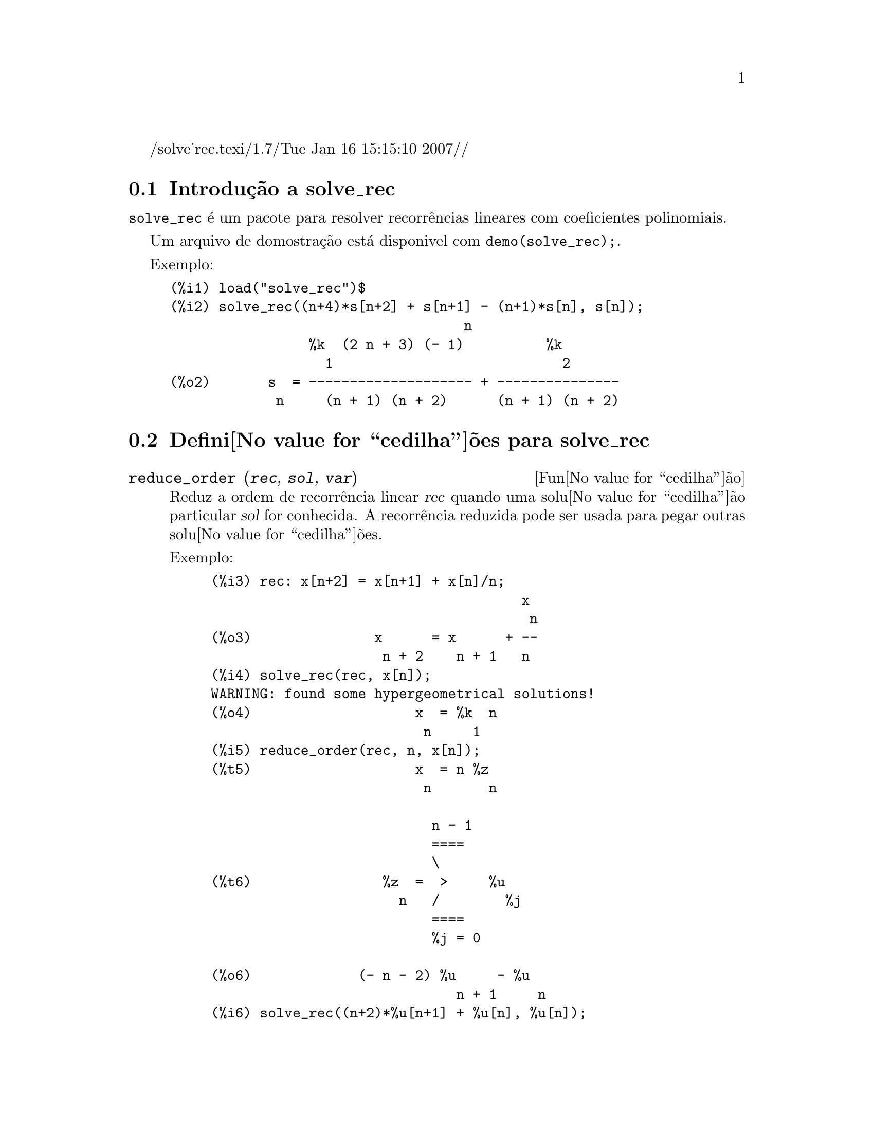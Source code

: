 /solve_rec.texi/1.7/Tue Jan 16 15:15:10 2007//
@c Language: Brazilian Portuguese, Encoding: iso-8859-1
@c /solve_rec.texi/1.7/Tue Jan 16 15:15:10 2007//
@menu
* Introdu@value{cedilha}@~{a}o a solve_rec::
* Defini@value{cedilha}@~{o}es para solve_rec::
@end menu

@node Introdu@value{cedilha}@~{a}o a solve_rec, Defini@value{cedilha}@~{o}es para solve_rec, solve_rec, solve_rec
@section Introdu@,{c}@~{a}o a solve_rec

@code{solve_rec} @'{e} um pacote para resolver recorr@^{e}ncias lineares com coeficientes
polinomiais.

Um arquivo de domostra@,{c}@~{a}o est@'{a} disponivel com @code{demo(solve_rec);}.

Exemplo:

@example
(%i1) load("solve_rec")$
(%i2) solve_rec((n+4)*s[n+2] + s[n+1] - (n+1)*s[n], s[n]);
                                    n
                 %k  (2 n + 3) (- 1)          %k
                   1                            2
(%o2)       s  = -------------------- + ---------------
             n     (n + 1) (n + 2)      (n + 1) (n + 2)
@end example

@node Defini@value{cedilha}@~{o}es para solve_rec,  , Introdu@value{cedilha}@~{a}o a solve_rec, solve_rec
@section Defini@value{cedilha}@~{o}es para solve_rec

@deffn {Fun@value{cedilha}@~{a}o} reduce_order (@var{rec}, @var{sol}, @var{var})

Reduz a ordem de recorr@^{e}ncia linear @var{rec} quando uma solu@value{cedilha}@~{a}o particular
@var{sol} for conhecida. A recorr@^{e}ncia reduzida pode ser usada para pegar outras solu@value{cedilha}@~{o}es.

Exemplo:

@example
(%i3) rec: x[n+2] = x[n+1] + x[n]/n;
                                      x
                                       n
(%o3)               x      = x      + --
                     n + 2    n + 1   n
(%i4) solve_rec(rec, x[n]);
WARNING: found some hypergeometrical solutions! 
(%o4)                    x  = %k  n
                          n     1
(%i5) reduce_order(rec, n, x[n]);
(%t5)                    x  = n %z
                          n       n

                           n - 1
                           ====
                           \
(%t6)                %z  =  >     %u
                       n   /        %j
                           ====
                           %j = 0

(%o6)             (- n - 2) %u     - %u
                              n + 1     n
(%i6) solve_rec((n+2)*%u[n+1] + %u[n], %u[n]);
                                     n
                            %k  (- 1)
                              1
(%o6)                 %u  = ----------
                        n    (n + 1)!

So the general solution is

             n - 1
             ====        n
             \      (- 1)
       %k  n  >    -------- + %k  n
         2   /     (n + 1)!     1
             ====
             n = 0
@end example

@end deffn

@defvr {Vari@'{a}vel de op@value{cedilha}@~{a}o} simplify_products
Valor padr@~{a}o: @code{true}

Se @code{simplify_products} for @code{true}, @code{solve_rec} ir@'{a} tentar
simplificar produtos no resultado.

Veja tamb@'{e}m: @code{solve_rec}.

@end defvr

@deffn {Fun@value{cedilha}@~{a}o} simplify_sum (@var{expr})

Tenta simplificar todos os somat@'{o}rios que aparecem na @var{expr} para uma forma a mais simplificada poss@'{i}vel.

@code{simplify_sum} usa os algor@'{i}tmos de Gosper e de Zeilberger para simplificar somat@'{o}rios.

Para usar essa fun@value{cedilha}@~{a}o primeiramente chame o pacote @code{simplify_sum} com
@code{load(simplify_sum)}.

Exemplo:

@example
(%i1) load("simplify_sum")$
(%i2) sum(binom(n+k,k)/2^k, k, 0, n) + sum(binom(2*n, 2*k), k, 0, n);
         n                            n
        ====                         ====
        \      binomial(n + k, k)    \
(%o2)    >     ------------------ +   >    binomial(2 n, 2 k)
        /               k            /
        ====           2             ====
        k = 0                        k = 0
(%i3) simplify_sum(%);
                               n
                              4     n
(%o3)                         -- + 2
                              2
@end example

@end deffn

@deffn {Fun@value{cedilha}@~{a}o} solve_rec (@var{eqn}, @var{var}, [@var{init}])
Encontra solu@value{cedilha}@~{o}es hipergeom@'{e}tricas para a recorr@^{e}ncia linear @var{eqn} com
coeficientes polinomiais na vari@'{a}vel @var{var}. Argumentos opcionais @var{init}
s@~{a}o as condi@value{cedilha}@~{o}es iniciais.

@code{solve_rec} pode resolver recorr@^{e}ncias lineares com coeficientes constantes,
encontrando solu@value{cedilha}@~{o}es hipergeom@'{e}tricas para recorr@^{e}ncias lineares homog@^{e}neas com
coeficientes polinomiais, solu@value{cedilha}@~{o}es racionais para recorr@^{e}ncias lineares com
coeficientes polinomiais e pode resolver recorr@^{e}ncias do tipo de Ricatti.

Note que o tempo de execu@value{cedilha}@~{a}o do algor@'{i}tmo usado para encontrar solu@value{cedilha}@~{o}es
hipergeom@'{e}tricas aumenta exponencialmente com o grau do coeficiente lider e
guia.

Para usar essa fun@value{cedilha}@~{a}o primeiramente chame o pacote @code{solve_rec} com
@code{load(solve_rec);}.

Exemplo de recorr@^{e}ncia linear com coeficientes constantes:

@example
(%i2) solve_rec(a[n]=a[n-1]+a[n-2]+n/2^n, a[n]);
                        n          n
           (sqrt(5) - 1)  %k  (- 1)
                            1           n
(%o2) a  = ------------------------- - ----
       n               n                  n
                      2                5 2
                                                n
                                   (sqrt(5) + 1)  %k
                                                    2    2
                                 + ------------------ - ----
                                            n              n
                                           2            5 2
@end example

Exemplo de recorr@^{e}ncia linear com coeficientes polinomiais:

@example
(%i7) 2*x*(x+1)*y[x] - (x^2+3*x-2)*y[x+1] + (x-1)*y[x+2];
                         2
(%o7) (x - 1) y      - (x  + 3 x - 2) y      + 2 x (x + 1) y
               x + 2                   x + 1                x
(%i8) solve_rec(%, y[x], y[1]=1, y[3]=3);
                              x
                           3 2    x!
(%o9)                 y  = ---- - --
                       x    4     2
@end example

Exemplo de recorr@^{e}ncia do tipo de Ricatti:

@example
(%i2) x*y[x+1]*y[x] - y[x+1]/(x+2) + y[x]/(x-1) = 0;
                            y         y
                             x + 1     x
(%o2)         x y  y      - ------ + ----- = 0
                 x  x + 1   x + 2    x - 1
(%i3) solve_rec(%, y[x], y[3]=5)$
(%i4) ratsimp(minfactorial(factcomb(%)));
                                   3
                               30 x  - 30 x
(%o4) y  = - -------------------------------------------------
       x        6      5       4       3       2
             5 x  - 3 x  - 25 x  + 15 x  + 20 x  - 12 x - 1584
@end example


Veja tamb@'{e}m: @code{solve_rec_rat}, @code{simplify_products}, e @code{product_use_gamma}.

@end deffn

@deffn {Fun@value{cedilha}@~{a}o} solve_rec_rat (@var{eqn}, @var{var}, [@var{init}])

Encontra solu@value{cedilha}@~{o}es racionais para recorr@^{e}ncias lineares. Veja solve_rec para
uma descri@value{cedilha}@~{a}o dos argumentos.

Para usar essa fun@value{cedilha}@~{a}o primeirametne chame o pacote @code{solve_rec} com
@code{load(solve_rec);}.

Exemplo:

@example
(%i1) (x+4)*a[x+3] + (x+3)*a[x+2] - x*a[x+1] + (x^2-1)*a[x];
(%o1)  (x + 4) a      + (x + 3) a      - x a
                x + 3            x + 2      x + 1
                                                   2
                                               + (x  - 1) a
                                                            x
(%i2) solve_rec_rat(% = (x+2)/(x+1), a[x]);
                       1
(%o2)      a  = ---------------
            x   (x - 1) (x + 1)
@end example


Veja tamb@'{e}m: @code{solve_rec}.

@end deffn

@defvr {Vari@'{a}vel de op@value{cedilha}@~{a}o} product_use_gamma
Valor padr@~{a}o: @code{true}

Quando simplificando produtos, @code{solve_rec} introduz a fun@value{cedilha}@~{a}o gama
dentro da express@~{a}o se @code{product_use_gamma} for @code{true}.

Veja tamb@'{e}m: @code{simplify_products}, @code{solve_rec}.

@end defvr

@deffn {Fun@value{cedilha}@~{a}o} summand_to_rec (@var{summand}, @var{k}, @var{n})
@deffnx {Fun@value{cedilha}@~{a}o} summand_to_rec (@var{summand}, [@var{k}, @var{lo}, @var{hi}], @var{n})

Retorna a recorr@^{e}ncia satisfeita pelo somat@'{o}rio

@example
     sup
    ====
    \
     >     x
    /
    ====
  k = inf
@end example

onde x @'{e} hipergeom@'{e}trico em @var{k} e @var{n}. SE @var{inf} e @var{sup}
forem omitidos, s@~{a}o assumidos como sendo @code{inf = -inf} e @code{sup = inf}.

Para usar essa fun@value{cedilha}@~{a}o primeiro chame o pacote @code{simplify_sum} com
@code{load(simplify_sum)}.

Exemplo:

@example
(%i1) load("simplify_sum")$
(%i2) summand: binom(n,k);
(%o2)                           binomial(n, k)
(%i3) summand_to_rec(summand,k,n);
(%o3)                      2 sm  - sm      = 0
                               n     n + 1
(%i7) summand: binom(n, k)/(k+1);
                                binomial(n, k)
(%o7)                           --------------
                                    k + 1
(%i8) summand_to_rec(summand, [k, 0, n], n);
(%o8)               2 (n + 1) sm  - (n + 2) sm      = - 1
                                n             n + 1
@end example

@end deffn
